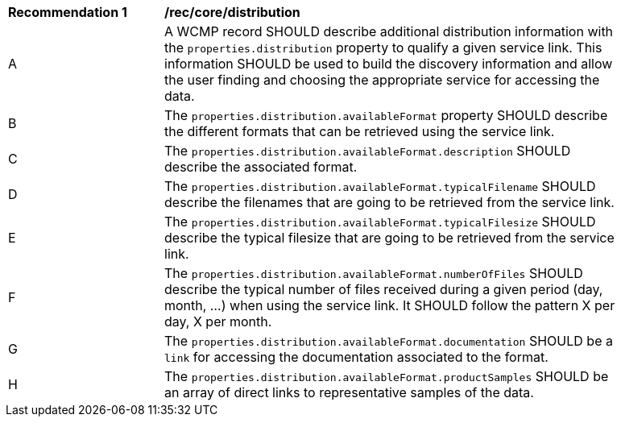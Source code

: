 [[rec_core_distribution]]
[width="90%",cols="2,6a"]
|===
^|*Recommendation {counter:rec-id}* |*/rec/core/distribution*
^|A |A WCMP record SHOULD describe additional distribution information with the `+properties.distribution+` property to qualify a given service link. This information SHOULD be used to build the discovery information and allow the user finding and choosing the appropriate service for accessing the data.
^|B |The `+properties.distribution.availableFormat+` property SHOULD describe the different formats that can be retrieved using the service link.
^|C |The `+properties.distribution.availableFormat.description+` SHOULD describe the associated format.
^|D |The `+properties.distribution.availableFormat.typicalFilename+` SHOULD describe the filenames that are going to be retrieved from the service link.
^|E |The `+properties.distribution.availableFormat.typicalFilesize+` SHOULD describe the typical filesize that are going to be retrieved from the service link.
^|F |The `+properties.distribution.availableFormat.numberOfFiles+` SHOULD describe the typical number of files received during a given period (day, month, ...) when using the service link. It SHOULD follow the pattern X per day, X per month.
^|G |The `+properties.distribution.availableFormat.documentation+` SHOULD be a `+link+` for accessing the documentation associated to the format.
^|H |The `+properties.distribution.availableFormat.productSamples+` SHOULD be an array of direct links to representative samples of the data.
|===
